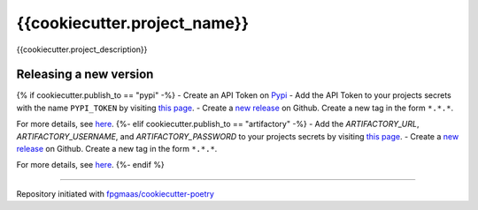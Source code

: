 ==================================
{{cookiecutter.project_name}}
==================================

.. image:: https://img.shields.io/github/v/release/{{cookiecutter.github_author_handle}}/{{cookiecutter.project_name}}
	:target: https://img.shields.io/github/v/release/{{cookiecutter.github_author_handle}}/{{cookiecutter.project_name}}
	:alt: Release

.. image:: https://img.shields.io/github/workflow/status/{{cookiecutter.github_author_handle}}/{{cookiecutter.project_name}}/merge-to-main
	:target: https://img.shields.io/github/workflow/status/{{cookiecutter.github_author_handle}}/{{cookiecutter.project_name}}/merge-to-main
	:alt: Build status

.. image:: https://img.shields.io/github/commit-activity/m/{{cookiecutter.github_author_handle}}/{{cookiecutter.project_name}}
    :target: https://img.shields.io/github/commit-activity/m/{{cookiecutter.github_author_handle}}/{{cookiecutter.project_name}}
    :alt: Commit activity

.. image:: https://img.shields.io/badge/docs-gh--pages-blue
    :target: https://{{cookiecutter.github_author_handle}}.github.io/{{cookiecutter.project_name}}/
    :alt: Docs

.. image:: https://img.shields.io/badge/code%20style-black-000000.svg
	:target: https://github.com/psf/black
	:alt: Code style with black

.. image:: https://img.shields.io/badge/%20imports-isort-%231674b1
	:target: https://pycqa.github.io/isort/
	:alt: Imports with isort

.. image:: https://img.shields.io/github/license/{{cookiecutter.github_author_handle}}/{{cookiecutter.project_name}}
	:target: https://img.shields.io/github/license/{{cookiecutter.github_author_handle}}/{{cookiecutter.project_name}}
	:alt: License

{{cookiecutter.project_description}}


Releasing a new version
-----------------------------

{% if cookiecutter.publish_to == "pypi" -%}
- Create an API Token on `Pypi <https://pypi.org/>`_
- Add the API Token to your projects secrets with the name ``PYPI_TOKEN`` by visiting `this page <https://github.com/{{cookiecutter.github_author_handle}}/{{cookiecutter.project_name}}/settings/secrets/actions/new>`_.
- Create a `new release <https://github.com/{{cookiecutter.github_author_handle}}/{{cookiecutter.project_name}}/releases/new>`_ on Github. Create a new tag in the form ``*.*.*``.

For more details, see `here <https://fpgmaas.github.io/cookiecutter-poetry/releasing.html>`_.
{%- elif cookiecutter.publish_to == "artifactory" -%}
- Add the `ARTIFACTORY_URL`, `ARTIFACTORY_USERNAME`, and `ARTIFACTORY_PASSWORD` to your projects secrets by visiting `this page <https://github.com/{{cookiecutter.github_author_handle}}/{{cookiecutter.project_name}}/settings/secrets/actions/new>`_.
- Create a `new release <https://github.com/{{cookiecutter.github_author_handle}}/{{cookiecutter.project_name}}/releases/new>`_ on Github. Create a new tag in the form ``*.*.*``.

For more details, see `here <https://fpgmaas.github.io/cookiecutter-poetry/releasing.html>`_.
{%- endif %}

---------

Repository initiated with `fpgmaas/cookiecutter-poetry <https://github.com/fpgmaas/cookiecutter-poetry>`_